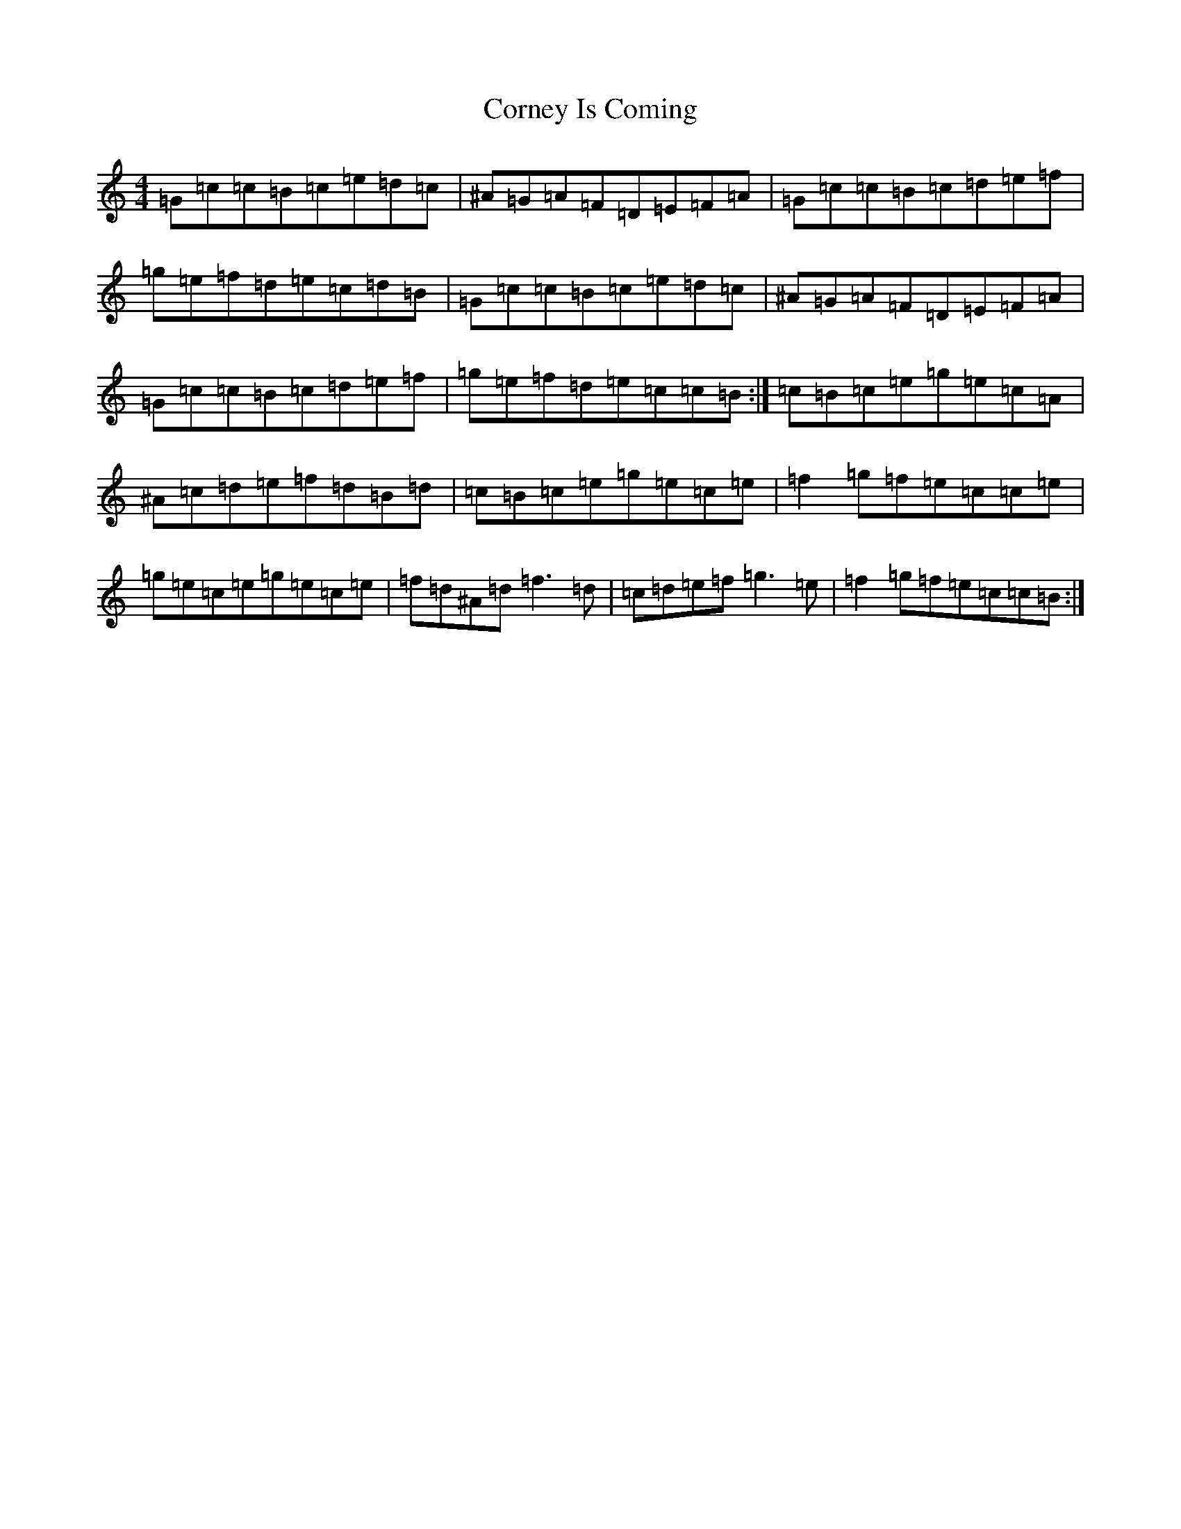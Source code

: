 X: 4260
T: Corney Is Coming
S: https://thesession.org/tunes/943#setting14135
Z: D Major
R: reel
M:4/4
L:1/8
K: C Major
=G=c=c=B=c=e=d=c|^A=G=A=F=D=E=F=A|=G=c=c=B=c=d=e=f|=g=e=f=d=e=c=d=B|=G=c=c=B=c=e=d=c|^A=G=A=F=D=E=F=A|=G=c=c=B=c=d=e=f|=g=e=f=d=e=c=c=B:|=c=B=c=e=g=e=c=A|^A=c=d=e=f=d=B=d|=c=B=c=e=g=e=c=e|=f2=g=f=e=c=c=e|=g=e=c=e=g=e=c=e|=f=d^A=d=f3=d|=c=d=e=f=g3=e|=f2=g=f=e=c=c=B:|